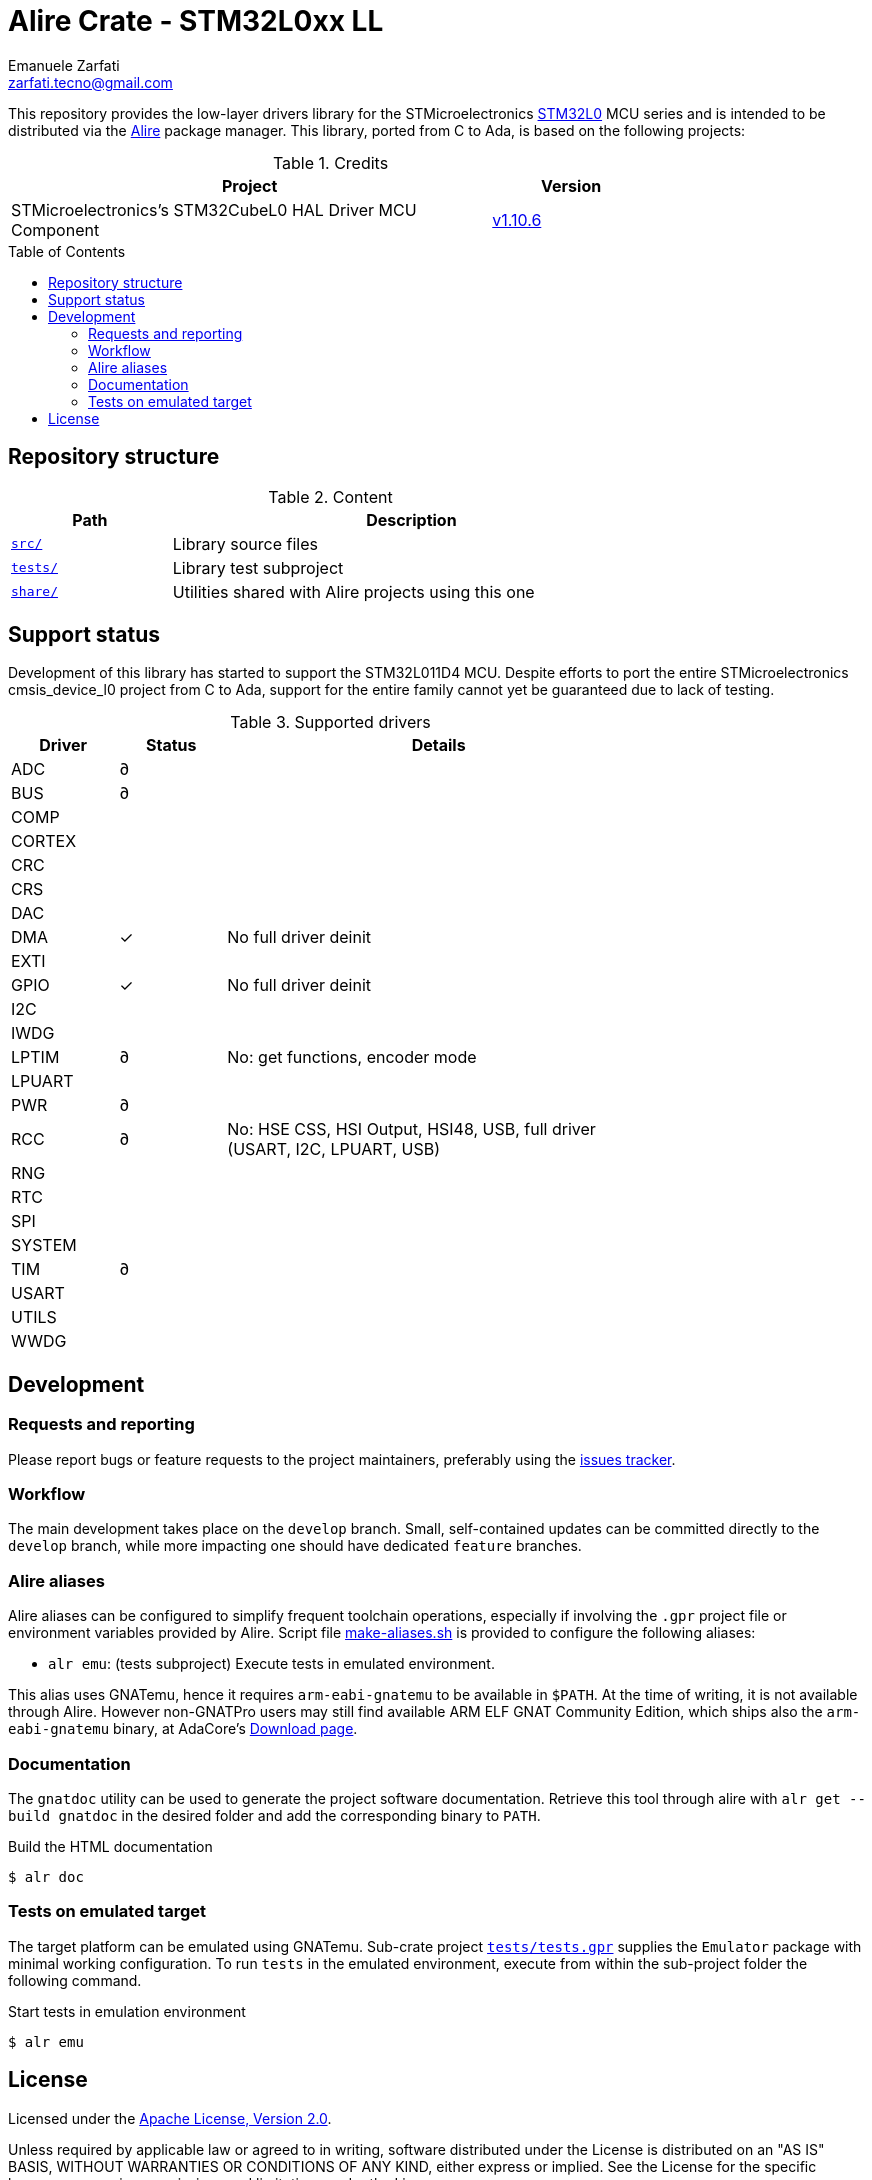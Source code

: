 = Alire Crate - STM32L0xx LL
Emanuele Zarfati <zarfati.tecno@gmail.com>
:copyright: Copyright (C) 2024 Emanuele Zarfati. All rights reserved.
:toc: preamble
:toclevels: 2
:hide-uri-scheme:

This repository provides the low-layer drivers library for the
STMicroelectronics
link:https://www.st.com/en/microcontrollers-microprocessors/stm32l0-series.html[STM32L0]
MCU series and is intended to be distributed via the
link:https://alire.ada.dev/[Alire] package manager. This library, ported from
C to Ada, is based on the following projects:

.Credits
[cols="3,^1",width=75%,frame=none,grid=rows,role=center]
|===
| Project | Version

| STMicroelectronics's STM32CubeL0 HAL Driver MCU Component |
link:https://github.com/STMicroelectronics/stm32l0xx_hal_driver/tree/v1.10.6[v1.10.6]

|===

== Repository structure

.Content
[cols="1,3",width=75%,frame=none,grid=rows,role=center]
|===
|Path|Description

|link:./src/[`src/`] | Library source files

|link:./tests/[`tests/`] | Library test subproject

|link:./tests/[`share/`] | Utilities shared with Alire projects using this one

|===

== Support status

Development of this library has started to support the STM32L011D4 MCU.
Despite efforts to port the entire STMicroelectronics cmsis_device_l0 project
from C to Ada, support for the entire family cannot yet be guaranteed due to
lack of testing.

.Supported drivers
[cols="1,^1,4",width=75%,frame=none,grid=rows,role=center]
|===
| Driver | Status | Details

| ADC | ∂ |
| BUS | ∂ |
| COMP | |
| CORTEX | |
| CRC | |
| CRS | |
| DAC | |
| DMA | ✓ | No full driver deinit
| EXTI | |
| GPIO | ✓ | No full driver deinit
| I2C | |
| IWDG | |
| LPTIM | ∂ | No: get functions, encoder mode
| LPUART | |
| PWR | ∂ |
| RCC | ∂ | No: HSE CSS, HSI Output, HSI48, USB, full driver (USART, I2C,
LPUART, USB)
| RNG | |
| RTC | |
| SPI | |
| SYSTEM | |
| TIM | ∂ |
| USART | |
| UTILS | |
| WWDG | |

|===

== Development

=== Requests and reporting

Please report bugs or feature requests to the project maintainers, preferably
using the
link:https://gitlab.com/ezetec-alire-crates/stm32l0xx-ll/-/issues[issues
tracker].

=== Workflow

The main development takes place on the `develop` branch. Small,
self-contained updates can be committed directly to the `develop` branch,
while more impacting one should have dedicated `feature` branches.


=== Alire aliases

Alire aliases can be configured to simplify frequent toolchain operations,
especially if involving the `.gpr` project file or environment variables
provided by Alire. Script file link:make-aliases.sh[make-aliases.sh] is
provided to configure the following aliases:

* `alr emu`: (tests subproject) Execute tests in emulated environment.

This alias uses GNATemu, hence it requires `arm-eabi-gnatemu` to be available
in `$PATH`. At the time of writing, it is not available through Alire. However
non-GNATPro users may still find available ARM ELF GNAT Community Edition,
which ships also the `arm-eabi-gnatemu` binary, at AdaCore's
link:https://www.adacore.com/download[Download page].

=== Documentation

The `gnatdoc` utility can be used to generate the project software
documentation. Retrieve this tool through alire with `alr get --build gnatdoc`
in the desired folder and add the corresponding binary to `PATH`.

.Build the HTML documentation
[source,console]
----
$ alr doc
----

=== Tests on emulated target

The target platform can be emulated using GNATemu. Sub-crate project
link:./tests/tests.gpr[`tests/tests.gpr`] supplies the `Emulator` package with
minimal working configuration. To run `tests` in the emulated environment,
execute from within the sub-project folder the following command.

.Start tests in emulation environment
[source,console]
----
$ alr emu
----

== License

Licensed under the link:http://www.apache.org/licenses/LICENSE-2.0[Apache
License, Version 2.0].

Unless required by applicable law or agreed to in writing, software
distributed under the License is distributed on an "AS IS" BASIS, WITHOUT
WARRANTIES OR CONDITIONS OF ANY KIND, either express or implied. See the
License for the specific language governing permissions and limitations under
the License.
